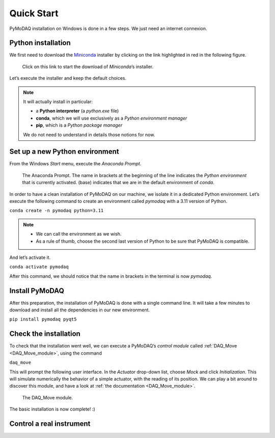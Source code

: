 .. _quick_start:

Quick Start
===========

PyMoDAQ installation on Windows is done in a few steps. We just need an internet connexion.

Python installation
-------------------

We first need to download the `Miniconda <https://docs.anaconda.com/miniconda/>`_ installer by clicking on the link
highlighted in red
in the following figure.

.. figure:: /image/quick_start/miniconda_installer_link.png

   Click on this link to start the download of *Miniconda*’s installer.

Let’s execute the installer and keep the default choices.

.. note::

   It will actually install in particular:

   * a **Python interpreter** (a *python.exe* file)
   * **conda**, which we will use exclusively as a *Python environment manager*
   * **pip**, which is a *Python package manager*

   We do not need to understand in details those notions for now.

Set up a new Python environment
-------------------------------

From the Windows *Start* menu, execute the *Anaconda Prompt*.

.. figure:: /image/quick_start/miniconda_prompt.png

   The Anaconda Prompt. The name in brackets at the beginning of the line indicates the *Python environment* that is
   currently activated. (base) indicates that we are in the default environment of *conda*.

In order to have a clean installation of PyMoDAQ on our machine, we isolate it in a dedicated Python environment.
Let’s execute the following command to create an environment called *pymodaq* with a 3.11 version of Python.

``conda create -n pymodaq python=3.11``

.. note::
   * We can call the environment as we wish.
   * As a rule of thumb, choose the second last version of Python to be sure that PyMoDAQ is compatible.

And let’s activate it.

``conda activate pymodaq``

After this command, we should notice that the name in brackets in the terminal is now *pymodaq*.

Install PyMoDAQ
---------------

After this preparation, the installation of PyMoDAQ is done with a single command line. It will take a few minutes to
download and install all the dependencies in our new environment.

``pip install pymodaq pyqt5``

Check the installation
----------------------

To check that the installation went well, we can execute a PyMoDAQ’s *control module* called
:ref:`DAQ_Move <DAQ_Move_module>`, using the
command

``daq_move``

This will prompt the following user interface. In the *Actuator* drop-down list, choose *Mock* and click
*Initialization*. This will simulate numerically the behavior of a simple actuator, with the reading of its position.
We can play a bit around to discover this module, and have a look at :ref:`the documentation <DAQ_Move_module>`.

.. figure:: /image/quick_start/mock_actuator.png

   The DAQ_Move module.

The basic installation is now complete! :)

Control a real instrument
-------------------------


